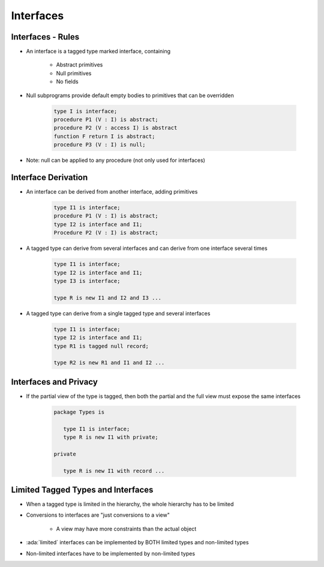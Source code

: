============
Interfaces
============

--------------------
Interfaces - Rules
--------------------

* An interface is a tagged type marked interface, containing

   - Abstract primitives
   - Null primitives
   - No fields

* Null subprograms provide default empty bodies to primitives that can be overridden

   .. code:: Ada

      type I is interface;
      procedure P1 (V : I) is abstract;
      procedure P2 (V : access I) is abstract
      function F return I is abstract;
      procedure P3 (V : I) is null;

* Note: null can be applied to any procedure (not only used for interfaces)

----------------------
Interface Derivation
----------------------

* An interface can be derived from another interface, adding primitives

   .. code:: Ada

      type I1 is interface;
      procedure P1 (V : I) is abstract;
      type I2 is interface and I1;
      Procedure P2 (V : I) is abstract;

* A tagged type can derive from several interfaces and can derive from one interface several times

   .. code:: Ada

      type I1 is interface;
      type I2 is interface and I1;
      type I3 is interface;

      type R is new I1 and I2 and I3 ...

* A tagged type can derive from a single tagged type and several interfaces

   .. code:: Ada

      type I1 is interface;
      type I2 is interface and I1;
      type R1 is tagged null record;

      type R2 is new R1 and I1 and I2 ...

------------------------
Interfaces and Privacy
------------------------

* If the partial view of the type is tagged, then both the partial and the full view must expose the same interfaces

   .. code:: Ada

      package Types is

         type I1 is interface;
         type R is new I1 with private;

      private

         type R is new I1 with record ...

-------------------------------------
Limited Tagged Types and Interfaces
-------------------------------------

* When a tagged type is limited in the hierarchy, the whole hierarchy has to be limited
* Conversions to interfaces are "just conversions to a view"

   - A view may have more constraints than the actual object

* :ada:`limited` interfaces can be implemented by BOTH limited types and non-limited types
* Non-limited interfaces have to be implemented by non-limited types

